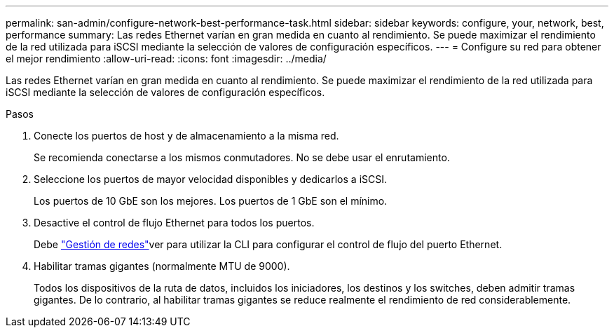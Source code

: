 ---
permalink: san-admin/configure-network-best-performance-task.html 
sidebar: sidebar 
keywords: configure, your, network, best, performance 
summary: Las redes Ethernet varían en gran medida en cuanto al rendimiento. Se puede maximizar el rendimiento de la red utilizada para iSCSI mediante la selección de valores de configuración específicos. 
---
= Configure su red para obtener el mejor rendimiento
:allow-uri-read: 
:icons: font
:imagesdir: ../media/


[role="lead"]
Las redes Ethernet varían en gran medida en cuanto al rendimiento. Se puede maximizar el rendimiento de la red utilizada para iSCSI mediante la selección de valores de configuración específicos.

.Pasos
. Conecte los puertos de host y de almacenamiento a la misma red.
+
Se recomienda conectarse a los mismos conmutadores. No se debe usar el enrutamiento.

. Seleccione los puertos de mayor velocidad disponibles y dedicarlos a iSCSI.
+
Los puertos de 10 GbE son los mejores. Los puertos de 1 GbE son el mínimo.

. Desactive el control de flujo Ethernet para todos los puertos.
+
Debe link:../networking/networking_reference.html["Gestión de redes"]ver para utilizar la CLI para configurar el control de flujo del puerto Ethernet.

. Habilitar tramas gigantes (normalmente MTU de 9000).
+
Todos los dispositivos de la ruta de datos, incluidos los iniciadores, los destinos y los switches, deben admitir tramas gigantes. De lo contrario, al habilitar tramas gigantes se reduce realmente el rendimiento de red considerablemente.


